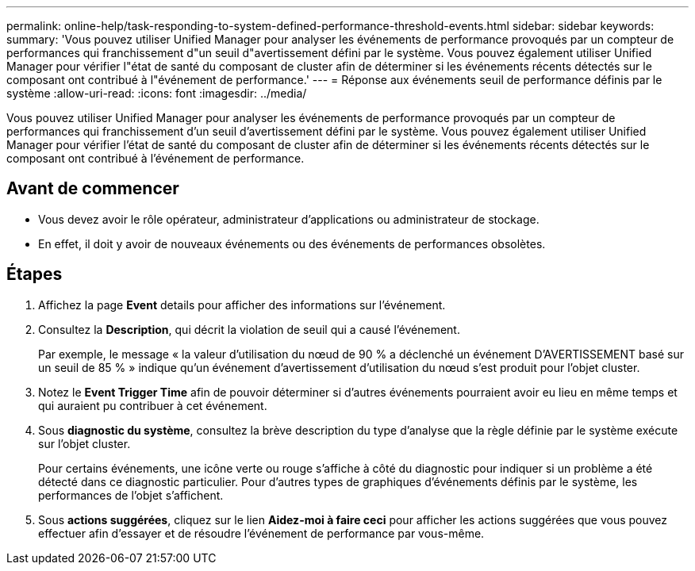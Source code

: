 ---
permalink: online-help/task-responding-to-system-defined-performance-threshold-events.html 
sidebar: sidebar 
keywords:  
summary: 'Vous pouvez utiliser Unified Manager pour analyser les événements de performance provoqués par un compteur de performances qui franchissement d"un seuil d"avertissement défini par le système. Vous pouvez également utiliser Unified Manager pour vérifier l"état de santé du composant de cluster afin de déterminer si les événements récents détectés sur le composant ont contribué à l"événement de performance.' 
---
= Réponse aux événements seuil de performance définis par le système
:allow-uri-read: 
:icons: font
:imagesdir: ../media/


[role="lead"]
Vous pouvez utiliser Unified Manager pour analyser les événements de performance provoqués par un compteur de performances qui franchissement d'un seuil d'avertissement défini par le système. Vous pouvez également utiliser Unified Manager pour vérifier l'état de santé du composant de cluster afin de déterminer si les événements récents détectés sur le composant ont contribué à l'événement de performance.



== Avant de commencer

* Vous devez avoir le rôle opérateur, administrateur d'applications ou administrateur de stockage.
* En effet, il doit y avoir de nouveaux événements ou des événements de performances obsolètes.




== Étapes

. Affichez la page *Event* details pour afficher des informations sur l'événement.
. Consultez la *Description*, qui décrit la violation de seuil qui a causé l'événement.
+
Par exemple, le message « la valeur d'utilisation du nœud de 90 % a déclenché un événement D'AVERTISSEMENT basé sur un seuil de 85 % » indique qu'un événement d'avertissement d'utilisation du nœud s'est produit pour l'objet cluster.

. Notez le *Event Trigger Time* afin de pouvoir déterminer si d'autres événements pourraient avoir eu lieu en même temps et qui auraient pu contribuer à cet événement.
. Sous *diagnostic du système*, consultez la brève description du type d'analyse que la règle définie par le système exécute sur l'objet cluster.
+
Pour certains événements, une icône verte ou rouge s'affiche à côté du diagnostic pour indiquer si un problème a été détecté dans ce diagnostic particulier. Pour d'autres types de graphiques d'événements définis par le système, les performances de l'objet s'affichent.

. Sous *actions suggérées*, cliquez sur le lien *Aidez-moi à faire ceci* pour afficher les actions suggérées que vous pouvez effectuer afin d'essayer et de résoudre l'événement de performance par vous-même.

